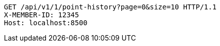 [source,http,options="nowrap"]
----
GET /api/v1/1/point-history?page=0&size=10 HTTP/1.1
X-MEMBER-ID: 12345
Host: localhost:8500

----